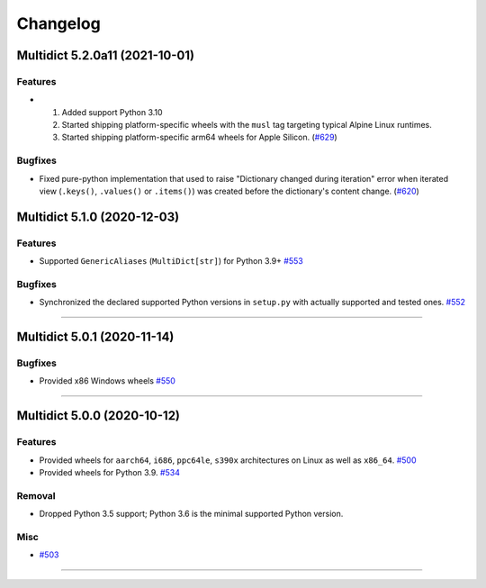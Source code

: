=========
Changelog
=========

..
    You should *NOT* be adding new change log entries to this file, this
    file is managed by towncrier. You *may* edit previous change logs to
    fix problems like typo corrections or such.
    To add a new change log entry, please see
    https://pip.pypa.io/en/latest/development/#adding-a-news-entry
    we named the news folder "changes".

    WARNING: Don't drop the next directive!

.. towncrier release notes start

Multidict 5.2.0a11 (2021-10-01)
===============================

Features
--------

- 1. Added support Python 3.10
  2. Started shipping platform-specific wheels with the ``musl`` tag targeting typical Alpine Linux runtimes.
  3. Started shipping platform-specific arm64 wheels for Apple Silicon. (`#629 <https://github.com/aio-libs/multidict/issues/629>`_)


Bugfixes
--------

- Fixed pure-python implementation that used to raise "Dictionary changed during iteration" error when iterated view (``.keys()``, ``.values()`` or ``.items()``) was created before the dictionary's content change. (`#620 <https://github.com/aio-libs/multidict/issues/620>`_)


Multidict 5.1.0 (2020-12-03)
============================

Features
--------

- Supported ``GenericAliases`` (``MultiDict[str]``) for Python 3.9+
  `#553 <https://github.com/aio-libs/multidict/issues/553>`_


Bugfixes
--------

- Synchronized the declared supported Python versions in ``setup.py`` with actually supported and tested ones.
  `#552 <https://github.com/aio-libs/multidict/issues/552>`_


----


Multidict 5.0.1 (2020-11-14)
============================

Bugfixes
--------

- Provided x86 Windows wheels
  `#550 <https://github.com/aio-libs/multidict/issues/550>`_


----


Multidict 5.0.0 (2020-10-12)
============================

Features
--------

- Provided wheels for ``aarch64``, ``i686``, ``ppc64le``, ``s390x`` architectures on Linux
  as well as ``x86_64``.
  `#500 <https://github.com/aio-libs/multidict/issues/500>`_
- Provided wheels for Python 3.9.
  `#534 <https://github.com/aio-libs/multidict/issues/534>`_

Removal
-------

- Dropped Python 3.5 support; Python 3.6 is the minimal supported Python version.

Misc
----

- `#503 <https://github.com/aio-libs/multidict/issues/503>`_


----
